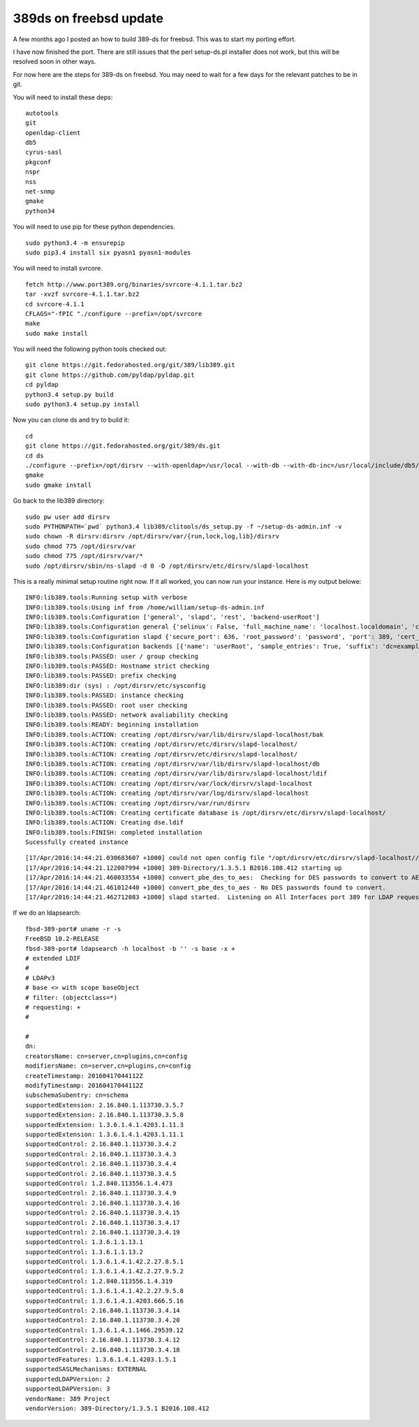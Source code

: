 389ds on freebsd update
=======================

A few months ago I posted an how to build 389-ds for freebsd. This was to start my porting effort.

I have now finished the port. There are still issues that the perl setup-ds.pl installer does not work, but this will be resolved soon in other ways.

For now here are the steps for 389-ds on freebsd. You may need to wait for a few days for the relevant patches to be in git.

You will need to install these deps:

::

    autotools
    git
    openldap-client
    db5
    cyrus-sasl
    pkgconf
    nspr
    nss
    net-snmp
    gmake
    python34

You will need to use pip for these python dependencies.

::

    sudo python3.4 -m ensurepip
    sudo pip3.4 install six pyasn1 pyasn1-modules 

You will need to install svrcore.

::

    fetch http://www.port389.org/binaries/svrcore-4.1.1.tar.bz2
    tar -xvzf svrcore-4.1.1.tar.bz2
    cd svrcore-4.1.1
    CFLAGS="-fPIC "./configure --prefix=/opt/svrcore
    make
    sudo make install

You will need the following python tools checked out:

::

    git clone https://git.fedorahosted.org/git/389/lib389.git
    git clone https://github.com/pyldap/pyldap.git
    cd pyldap
    python3.4 setup.py build
    sudo python3.4 setup.py install

Now you can clone ds and try to build it:

::

    cd
    git clone https://git.fedorahosted.org/git/389/ds.git
    cd ds
    ./configure --prefix=/opt/dirsrv --with-openldap=/usr/local --with-db --with-db-inc=/usr/local/include/db5/ --with-db-lib=/usr/local/lib/db5/ --with-sasl --with-sasl-inc=/usr/local/include/sasl/ --with-sasl-lib=/usr/local/lib/sasl2/ --with-svrcore-inc=/opt/svrcore/include/ --with-svrcore-lib=/opt/svrcore/lib/ --with-netsnmp=/usr/local
    gmake
    sudo gmake install

Go back to the lib389 directory:

::

    sudo pw user add dirsrv
    sudo PYTHONPATH=`pwd` python3.4 lib389/clitools/ds_setup.py -f ~/setup-ds-admin.inf -v
    sudo chown -R dirsrv:dirsrv /opt/dirsrv/var/{run,lock,log,lib}/dirsrv
    sudo chmod 775 /opt/dirsrv/var
    sudo chmod 775 /opt/dirsrv/var/*
    sudo /opt/dirsrv/sbin/ns-slapd -d 0 -D /opt/dirsrv/etc/dirsrv/slapd-localhost

This is a really minimal setup routine right now. If it all worked, you can now run your instance. Here is my output belowe:

::

    INFO:lib389.tools:Running setup with verbose
    INFO:lib389.tools:Using inf from /home/william/setup-ds-admin.inf
    INFO:lib389.tools:Configuration ['general', 'slapd', 'rest', 'backend-userRoot']
    INFO:lib389.tools:Configuration general {'selinux': False, 'full_machine_name': 'localhost.localdomain', 'config_version': 2, 'strict_host_checking': True}
    INFO:lib389.tools:Configuration slapd {'secure_port': 636, 'root_password': 'password', 'port': 389, 'cert_dir': '/opt/dirsrv/etc/dirsrv/slapd-localhost/', 'lock_dir': '/opt/dirsrv/var/lock/dirsrv/slapd-localhost', 'ldif_dir': '/opt/dirsrv/var/lib/dirsrv/slapd-localhost/ldif', 'backup_dir': '/opt/dirsrv/var/lib/dirsrv/slapd-localhost/bak', 'prefix': '/opt/dirsrv', 'instance_name': 'localhost', 'bin_dir': '/opt/dirsrv/bin/', 'data_dir': '/opt/dirsrv/share/', 'local_state_dir': '/opt/dirsrv/var', 'run_dir': '/opt/dirsrv/var/run/dirsrv', 'schema_dir': '/opt/dirsrv/etc/dirsrv/slapd-localhost/schema', 'config_dir': '/opt/dirsrv/etc/dirsrv/slapd-localhost/', 'root_dn': 'cn=Directory Manager', 'log_dir': '/opt/dirsrv/var/log/dirsrv/slapd-localhost', 'tmp_dir': '/tmp', 'user': 'dirsrv', 'group': 'dirsrv', 'db_dir': '/opt/dirsrv/var/lib/dirsrv/slapd-localhost/db', 'sbin_dir': '/opt/dirsrv/sbin', 'sysconf_dir': '/opt/dirsrv/etc', 'defaults': '1.3.5'}
    INFO:lib389.tools:Configuration backends [{'name': 'userRoot', 'sample_entries': True, 'suffix': 'dc=example,dc=com'}]
    INFO:lib389.tools:PASSED: user / group checking
    INFO:lib389.tools:PASSED: Hostname strict checking
    INFO:lib389.tools:PASSED: prefix checking
    INFO:lib389:dir (sys) : /opt/dirsrv/etc/sysconfig
    INFO:lib389.tools:PASSED: instance checking
    INFO:lib389.tools:PASSED: root user checking
    INFO:lib389.tools:PASSED: network avaliability checking
    INFO:lib389.tools:READY: beginning installation
    INFO:lib389.tools:ACTION: creating /opt/dirsrv/var/lib/dirsrv/slapd-localhost/bak
    INFO:lib389.tools:ACTION: creating /opt/dirsrv/etc/dirsrv/slapd-localhost/
    INFO:lib389.tools:ACTION: creating /opt/dirsrv/etc/dirsrv/slapd-localhost/
    INFO:lib389.tools:ACTION: creating /opt/dirsrv/var/lib/dirsrv/slapd-localhost/db
    INFO:lib389.tools:ACTION: creating /opt/dirsrv/var/lib/dirsrv/slapd-localhost/ldif
    INFO:lib389.tools:ACTION: creating /opt/dirsrv/var/lock/dirsrv/slapd-localhost
    INFO:lib389.tools:ACTION: creating /opt/dirsrv/var/log/dirsrv/slapd-localhost
    INFO:lib389.tools:ACTION: creating /opt/dirsrv/var/run/dirsrv
    INFO:lib389.tools:ACTION: Creating certificate database is /opt/dirsrv/etc/dirsrv/slapd-localhost/
    INFO:lib389.tools:ACTION: Creating dse.ldif
    INFO:lib389.tools:FINISH: completed installation
    Sucessfully created instance

::

    [17/Apr/2016:14:44:21.030683607 +1000] could not open config file "/opt/dirsrv/etc/dirsrv/slapd-localhost//slapd-collations.conf" - absolute path?
    [17/Apr/2016:14:44:21.122087994 +1000] 389-Directory/1.3.5.1 B2016.108.412 starting up
    [17/Apr/2016:14:44:21.460033554 +1000] convert_pbe_des_to_aes:  Checking for DES passwords to convert to AES...
    [17/Apr/2016:14:44:21.461012440 +1000] convert_pbe_des_to_aes - No DES passwords found to convert.
    [17/Apr/2016:14:44:21.462712083 +1000] slapd started.  Listening on All Interfaces port 389 for LDAP requests

If we do an ldapsearch:

::

    fbsd-389-port# uname -r -s
    FreeBSD 10.2-RELEASE
    fbsd-389-port# ldapsearch -h localhost -b '' -s base -x +
    # extended LDIF
    #
    # LDAPv3
    # base <> with scope baseObject
    # filter: (objectclass=*)
    # requesting: + 
    #

    #
    dn:
    creatorsName: cn=server,cn=plugins,cn=config
    modifiersName: cn=server,cn=plugins,cn=config
    createTimestamp: 20160417044112Z
    modifyTimestamp: 20160417044112Z
    subschemaSubentry: cn=schema
    supportedExtension: 2.16.840.1.113730.3.5.7
    supportedExtension: 2.16.840.1.113730.3.5.8
    supportedExtension: 1.3.6.1.4.1.4203.1.11.3
    supportedExtension: 1.3.6.1.4.1.4203.1.11.1
    supportedControl: 2.16.840.1.113730.3.4.2
    supportedControl: 2.16.840.1.113730.3.4.3
    supportedControl: 2.16.840.1.113730.3.4.4
    supportedControl: 2.16.840.1.113730.3.4.5
    supportedControl: 1.2.840.113556.1.4.473
    supportedControl: 2.16.840.1.113730.3.4.9
    supportedControl: 2.16.840.1.113730.3.4.16
    supportedControl: 2.16.840.1.113730.3.4.15
    supportedControl: 2.16.840.1.113730.3.4.17
    supportedControl: 2.16.840.1.113730.3.4.19
    supportedControl: 1.3.6.1.1.13.1
    supportedControl: 1.3.6.1.1.13.2
    supportedControl: 1.3.6.1.4.1.42.2.27.8.5.1
    supportedControl: 1.3.6.1.4.1.42.2.27.9.5.2
    supportedControl: 1.2.840.113556.1.4.319
    supportedControl: 1.3.6.1.4.1.42.2.27.9.5.8
    supportedControl: 1.3.6.1.4.1.4203.666.5.16
    supportedControl: 2.16.840.1.113730.3.4.14
    supportedControl: 2.16.840.1.113730.3.4.20
    supportedControl: 1.3.6.1.4.1.1466.29539.12
    supportedControl: 2.16.840.1.113730.3.4.12
    supportedControl: 2.16.840.1.113730.3.4.18
    supportedFeatures: 1.3.6.1.4.1.4203.1.5.1
    supportedSASLMechanisms: EXTERNAL
    supportedLDAPVersion: 2
    supportedLDAPVersion: 3
    vendorName: 389 Project
    vendorVersion: 389-Directory/1.3.5.1 B2016.108.412


.. author:: default
.. categories:: none
.. tags:: none
.. comments::
